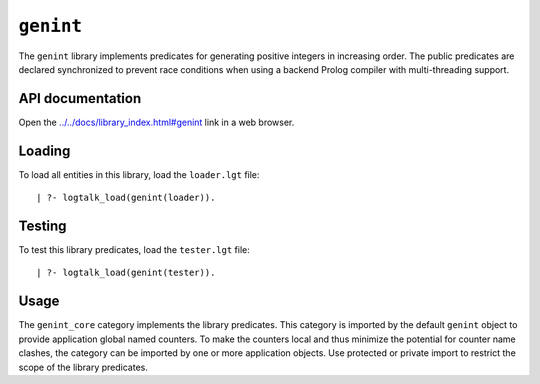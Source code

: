.. _library_genint:

``genint``
==========

The ``genint`` library implements predicates for generating positive
integers in increasing order. The public predicates are declared
synchronized to prevent race conditions when using a backend Prolog
compiler with multi-threading support.

API documentation
-----------------

Open the
`../../docs/library_index.html#genint <../../docs/library_index.html#genint>`__
link in a web browser.

Loading
-------

To load all entities in this library, load the ``loader.lgt`` file:

::

   | ?- logtalk_load(genint(loader)).

Testing
-------

To test this library predicates, load the ``tester.lgt`` file:

::

   | ?- logtalk_load(genint(tester)).

Usage
-----

The ``genint_core`` category implements the library predicates. This
category is imported by the default ``genint`` object to provide
application global named counters. To make the counters local and thus
minimize the potential for counter name clashes, the category can be
imported by one or more application objects. Use protected or private
import to restrict the scope of the library predicates.
